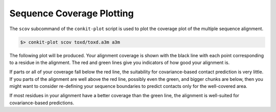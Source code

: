 
Sequence Coverage Plotting
--------------------------

The ``scov`` subcommand of the ``conkit-plot`` script is used to plot the coverage plot of the multiple sequence alignment.

.. code-block:: bash

   $> conkit-plot scov toxd/toxd.a3m a3m

The following plot will be produced. Your alignment coverage is shown with the black line with each point corresponding to a residue in the alignment. The red and green lines give you indicators of how good your alignment is.

.. image:: ../images/toxd_scov_plot.png
   :alt: Toxd Sequence Coverage Plot

If parts or all of your coverage fall below the red line, the suitability for covariance-based contact prediction is very little. If you parts of the alignment are well above the red line, possibly even the green, and bigger chunks are below, then you might want to consider re-defining your sequence boundaries to predict contacts only for the well-covered area.

If most residues in your alignment have a better coverage than the green line, the alignment is well-suited for covariance-based predictions.

